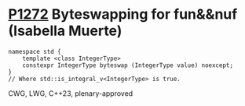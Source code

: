 * [[https://wg21.link/p1272][P1272]] Byteswapping for fun&&nuf (Isabella Muerte)
:PROPERTIES:
:CUSTOM_ID: p1272-byteswapping-for-funnuf-isabella-muerte
:END:
#+begin_src c++
namespace std {
    template <class IntegerType>
    constexpr IntegerType byteswap (IntegerType value) noexcept;
}
// Where std::is_integral_v<IntegerType> is true.
#+end_src
CWG, LWG, C++23, plenary-approved
